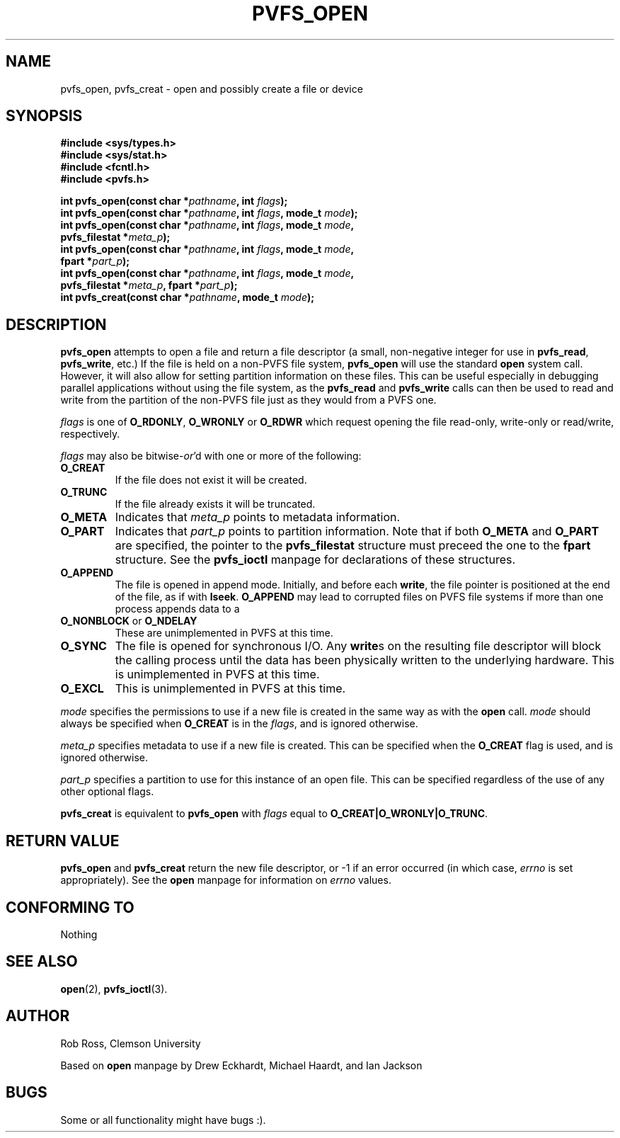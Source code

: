 .\" Hey Emacs! This file is -*- nroff -*- source.
.\"
.\" This manpage is copyright (c) 1997 Clemson University.
.\"
.\" Written by Rob Ross and Matt Cettei.
.\"
.\" Permission is granted to make and distribute verbatim copies of this
.\" manual provided the copyright notice and this permission notice are
.\" preserved on all copies.
.\"
.\" Permission is granted to copy and distribute modified versions of this
.\" manual under the conditions for verbatim copying, provided that the
.\" entire resulting derived work is distributed under the terms of a
.\" permission notice identical to this one
.\"
.\" The author(s) assume no responsibility for errors or omissions, or
.\" for damages resulting from the use of the information contained herein.
.\"
.\" Formatted or processed versions of this manual, if unaccompanied by
.\" the source, must acknowledge the copyright and authors of this work.
.\"
.\" Contact:  Rob Ross    rbross@parl.eng.clemson.edu
.\"           Matt Cettei mcettei@parl.eng.clemson.edu
.\" 
.TH PVFS_OPEN 3 "December 1, 1997" "" "PVFS calls"
.SH NAME
pvfs_open, pvfs_creat \- open and possibly create a file or device
.SH SYNOPSIS
.nf
.B #include <sys/types.h>
.B #include <sys/stat.h>
.B #include <fcntl.h>
.B #include <pvfs.h>
.sp
.BI "int pvfs_open(const char *" pathname ", int " flags );
.BI "int pvfs_open(const char *" pathname ", int " flags ", mode_t " mode );
.BI "int pvfs_open(const char *" pathname ", int " flags ", mode_t " mode ,
.BI "pvfs_filestat *" meta_p );
.BI "int pvfs_open(const char *" pathname ", int " flags ", mode_t " mode ,
.BI "fpart *" part_p );
.BI "int pvfs_open(const char *" pathname ", int " flags ", mode_t " mode ,
.BI "pvfs_filestat *" meta_p ", fpart *" part_p );
.BI "int pvfs_creat(const char *" pathname ", mode_t " mode );
.fi
.SH DESCRIPTION
.B pvfs_open
attempts to open a file and return a file descriptor (a small,
non-negative integer for use in
.BR pvfs_read ", " pvfs_write ", etc.)"
If the file is held on a non-PVFS file system,
.BR pvfs_open
will use the standard
.BR open
system call.  However, it will also allow for setting partition
information on these files.  This can be useful especially in debugging
parallel applications without using the file system, as the
.BR pvfs_read " and " pvfs_write
calls can then be used to read and write from the partition of the
non-PVFS file just as they would from a PVFS one.

.I flags
is one of
.BR O_RDONLY ", " O_WRONLY " or " O_RDWR
which request opening the file read-only, write-only or read/write,
respectively.

.I flags
may also be
.RI bitwise- or 'd
with one or more of the following:
.TP
.B O_CREAT
If the file does not exist it will be created.
.TP
.B O_TRUNC
If the file already exists it will be truncated.
.TP
.B O_META
Indicates that
.I meta_p
points to metadata information.
.TP
.B O_PART
Indicates that
.I part_p
points to partition information.  Note that if both
.B O_META
and
.B O_PART
are specified, the pointer to the
.B pvfs_filestat
structure must preceed the one to the 
.B fpart 
structure.  See the 
.B pvfs_ioctl
manpage for declarations of these structures.
.TP
.B O_APPEND
The file is opened in append mode. Initially, and before each
.BR write ,
the file pointer is positioned at the end of the file, as if
with
.BR lseek .
.B O_APPEND
may lead to corrupted files on PVFS file systems if more than one process appends data to a
.TP
.BR O_NONBLOCK " or " O_NDELAY
These are unimplemented in PVFS at this time.
.TP
.B O_SYNC
The file is opened for synchronous I/O. Any
.BR write s
on the resulting file descriptor will block the calling process until
the data has been physically written to the underlying hardware.  This
is unimplemented in PVFS at this time.
.TP
.B O_EXCL
This is unimplemented in PVFS at this time.
.PP

.I mode
specifies the permissions to use if a new file is created in the same
way as with the 
.BR open
call.
.I mode 
should always be specified when
.B O_CREAT
is in the
.IR flags ,
and is ignored otherwise.

.I meta_p
specifies metadata to use if a new file is created.  This can
be specified when the 
.B O_CREAT
flag is used, and is ignored otherwise.

.I part_p
specifies a partition to use for this instance of an open file.  This
can be specified regardless of the use of any other optional flags.

.B pvfs_creat
is equivalent to
.B pvfs_open
with
.I flags
equal to
.BR O_CREAT|O_WRONLY|O_TRUNC .
.SH "RETURN VALUE"
.BR pvfs_open " and " pvfs_creat
return the new file descriptor, or \-1 if an error occurred (in which case,
.I errno
is set appropriately).  See the
.B open
manpage for information on
.I errno
values.
.LP
.SH "CONFORMING TO"
Nothing
.SH "SEE ALSO"
.BR open "(2), " pvfs_ioctl "(3).
.SH AUTHOR
Rob Ross, Clemson University

Based on
.BR open
manpage by Drew Eckhardt, Michael Haardt, and Ian Jackson
.SH BUGS
Some or all functionality might have bugs :).
